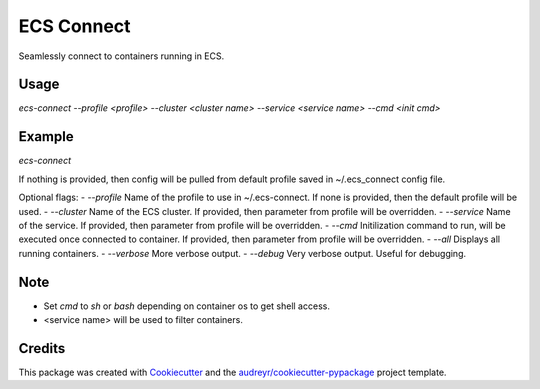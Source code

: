 ===========
ECS Connect
===========


.. image:: https://img.shields.io/pypi/v/ecs_connect.svg
        :target: https://pypi.python.org/pypi/ecs_connect

.. image:: https://img.shields.io/travis/saurabhjambhule/ecs_connect.svg
        :target: https://travis-ci.com/saurabhjambhule/ecs_connect




Seamlessly connect to containers running in ECS.


Usage
--------
`ecs-connect --profile <profile> --cluster <cluster name> --service <service name> --cmd <init cmd>`


Example
--------
`ecs-connect`

If nothing is provided, then config will be pulled from default profile saved in ~/.ecs_connect config file.

Optional flags:
- `--profile` Name of the profile to use in ~/.ecs-connect. If none is provided, then the default profile will be used.
- `--cluster` Name of the ECS cluster. If provided, then parameter from profile will be overridden.
- `--service` Name of the service. If provided, then parameter from profile will be overridden.
- `--cmd` Initilization command to run, will be executed once connected to container. If provided, then parameter from profile will be overridden.
- `--all` Displays all running containers.
- `--verbose` More verbose output.
- `--debug` Very verbose output. Useful for debugging.


Note
--------

* Set `cmd` to `sh` or `bash` depending on container os to get shell access.
* <service name> will be used to filter containers.

Credits
-------

This package was created with Cookiecutter_ and the `audreyr/cookiecutter-pypackage`_ project template.

.. _Cookiecutter: https://github.com/audreyr/cookiecutter
.. _`audreyr/cookiecutter-pypackage`: https://github.com/audreyr/cookiecutter-pypackage
